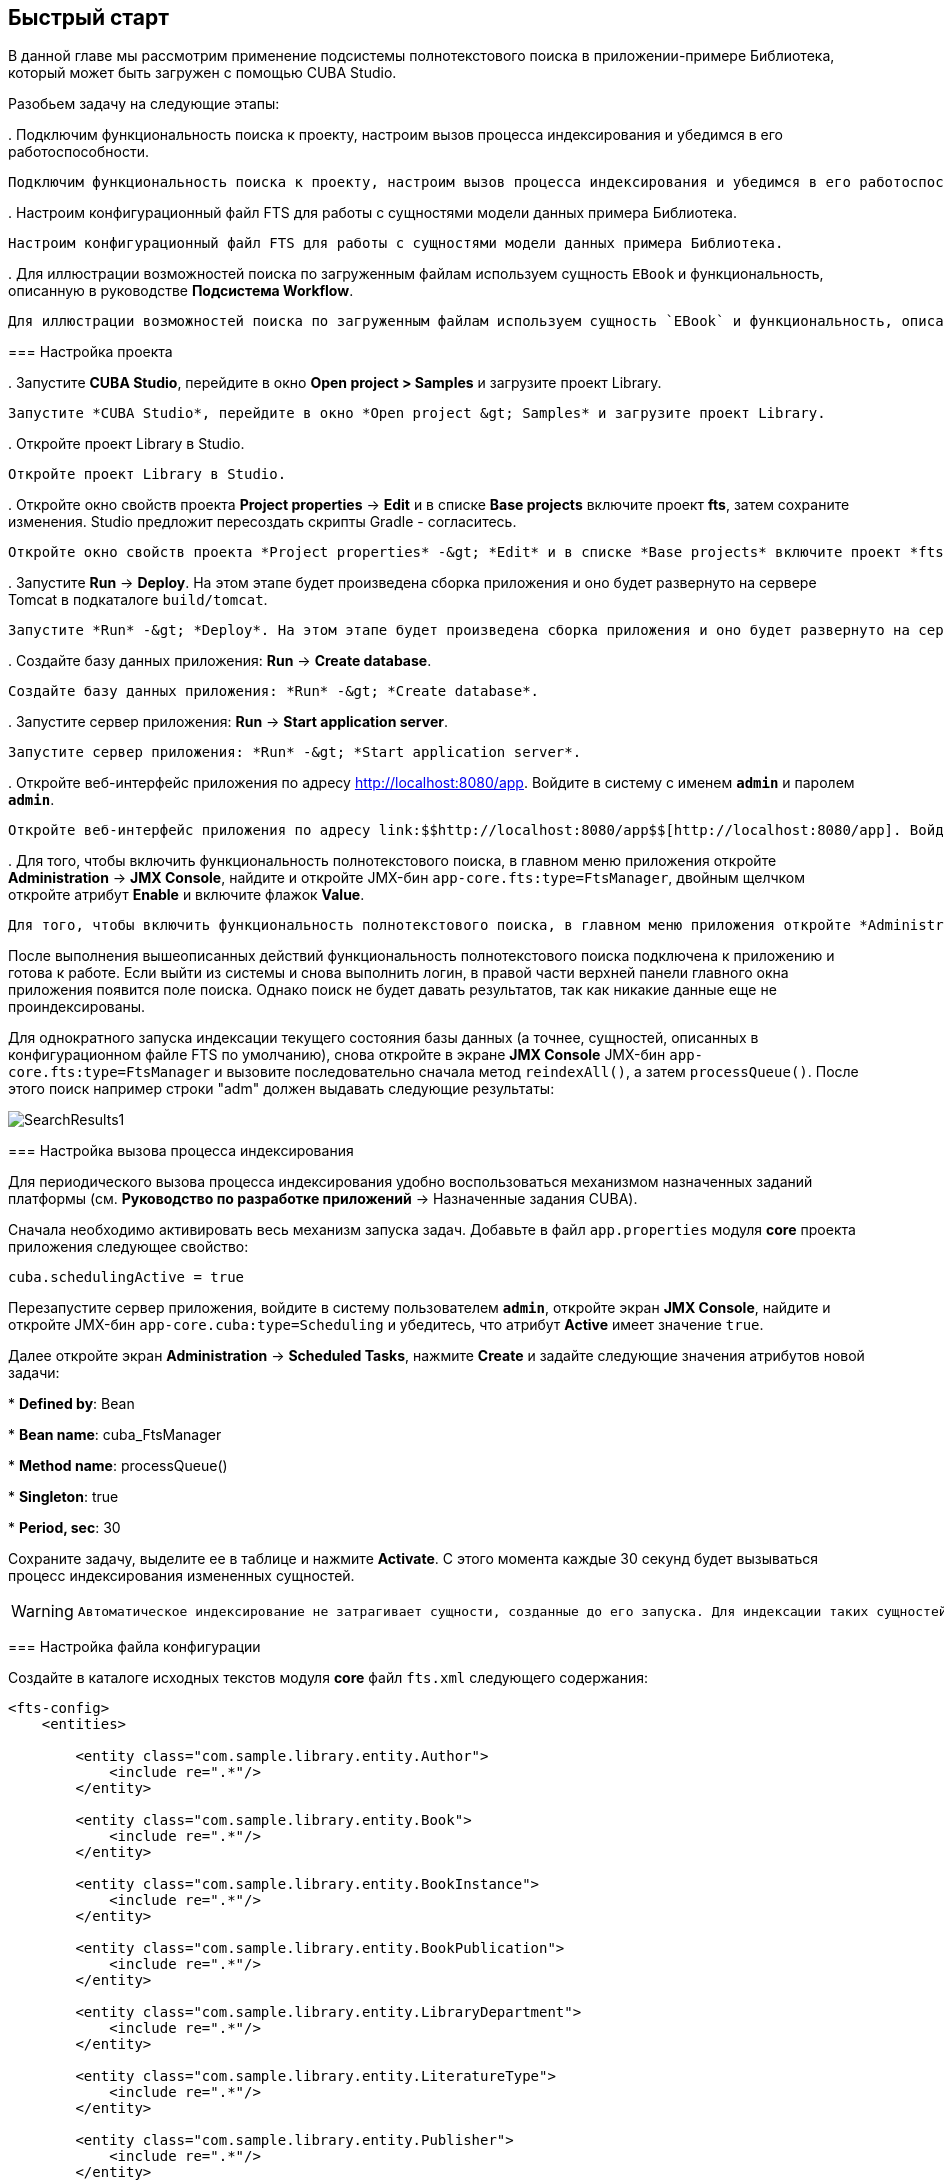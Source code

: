 [[ch2_quick_start]]
== Быстрый старт

В данной главе мы рассмотрим применение подсистемы полнотекстового поиска в приложении-примере Библиотека, который может быть загружен с помощью CUBA Studio.

Разобьем задачу на следующие этапы:

. 
        Подключим функциональность поиска к проекту, настроим вызов процесса индексирования и убедимся в его работоспособности.
      
        Подключим функциональность поиска к проекту, настроим вызов процесса индексирования и убедимся в его работоспособности.
      

. 
        Настроим конфигурационный файл FTS для работы с сущностями модели данных примера Библиотека.
      
        Настроим конфигурационный файл FTS для работы с сущностями модели данных примера Библиотека.
      

. 
        Для иллюстрации возможностей поиска по загруженным файлам используем сущность `EBook` и функциональность, описанную в руководстве *Подсистема Workflow*. 
      
        Для иллюстрации возможностей поиска по загруженным файлам используем сущность `EBook` и функциональность, описанную в руководстве *Подсистема Workflow*. 
      

=== Настройка проекта

. 
        Запустите *CUBA Studio*, перейдите в окно *Open project &gt; Samples* и загрузите проект Library.
      
        Запустите *CUBA Studio*, перейдите в окно *Open project &gt; Samples* и загрузите проект Library.
      

. 
        Откройте проект Library в Studio.
      
        Откройте проект Library в Studio.
      

. 
        Откройте окно свойств проекта *Project properties* -&gt; *Edit* и в списке *Base projects* включите проект *fts*, затем сохраните изменения. Studio предложит пересоздать скрипты Gradle - согласитесь.
      
        Откройте окно свойств проекта *Project properties* -&gt; *Edit* и в списке *Base projects* включите проект *fts*, затем сохраните изменения. Studio предложит пересоздать скрипты Gradle - согласитесь.
      

. 
        Запустите *Run* -&gt; *Deploy*. На этом этапе будет произведена сборка приложения и оно будет развернуто на сервере Tomcat в подкаталоге `build/tomcat`.
      
        Запустите *Run* -&gt; *Deploy*. На этом этапе будет произведена сборка приложения и оно будет развернуто на сервере Tomcat в подкаталоге `build/tomcat`.
      

. 
        Создайте базу данных приложения: *Run* -&gt; *Create database*.
      
        Создайте базу данных приложения: *Run* -&gt; *Create database*.
      

. 
        Запустите сервер приложения: *Run* -&gt; *Start application server*. 
      
        Запустите сервер приложения: *Run* -&gt; *Start application server*. 
      

. 
        Откройте веб-интерфейс приложения по адресу link:$$http://localhost:8080/app$$[http://localhost:8080/app]. Войдите в систему с именем `*admin*` и паролем `*admin*`. 
      
        Откройте веб-интерфейс приложения по адресу link:$$http://localhost:8080/app$$[http://localhost:8080/app]. Войдите в систему с именем `*admin*` и паролем `*admin*`. 
      

. 
        Для того, чтобы включить функциональность полнотекстового поиска, в главном меню приложения откройте *Administration* -&gt; *JMX Console*, найдите и откройте JMX-бин `app-core.fts:type=FtsManager`, двойным щелчком откройте атрибут *Enable* и включите флажок *Value*.
      
        Для того, чтобы включить функциональность полнотекстового поиска, в главном меню приложения откройте *Administration* -&gt; *JMX Console*, найдите и откройте JMX-бин `app-core.fts:type=FtsManager`, двойным щелчком откройте атрибут *Enable* и включите флажок *Value*.
      

После выполнения вышеописанных действий функциональность полнотекстового поиска подключена к приложению и готова к работе. Если выйти из системы и снова выполнить логин, в правой части верхней панели главного окна приложения появится поле поиска. Однако поиск не будет давать результатов, так как никакие данные еще не проиндексированы.

Для однократного запуска индексации текущего состояния базы данных (а точнее, сущностей, описанных в конфигурационном файле FTS по умолчанию), снова откройте в экране *JMX Console* JMX-бин `app-core.fts:type=FtsManager` и вызовите последовательно сначала метод `reindexAll()`, а затем `processQueue()`. После этого поиск например строки "adm" должен выдавать следующие результаты: 

image::SearchResults1.png[align="center"]



=== Настройка вызова процесса индексирования

Для периодического вызова процесса индексирования удобно воспользоваться механизмом назначенных заданий платформы (см. *Руководство по разработке приложений* -&gt; Назначенные задания CUBA).

Сначала необходимо активировать весь механизм запуска задач. Добавьте в файл `app.properties` модуля *core* проекта приложения следующее свойство:

[source]
----
cuba.schedulingActive = true
----

Перезапустите сервер приложения, войдите в систему пользователем `*admin*`, откройте экран *JMX Console*, найдите и откройте JMX-бин `app-core.cuba:type=Scheduling` и убедитесь, что атрибут *Active* имеет значение `true`. 

Далее откройте экран *Administration* -&gt; *Scheduled Tasks*, нажмите *Create* и задайте следующие значения атрибутов новой задачи:

* 
          *Defined by*: Bean
        

* 
          *Bean name*: cuba_FtsManager
        

* 
          *Method name*: processQueue()
        

* 
          *Singleton*: true
        

* 
          *Period, sec*: 30
        

Сохраните задачу, выделите ее в таблице и нажмите *Activate*. С этого момента каждые 30 секунд будет вызываться процесс индексирования измененных сущностей.


[WARNING]
====

      Автоматическое индексирование не затрагивает сущности, созданные до его запуска. Для индексации таких сущностей откройте экран *JMX Console* и последовательно вызовите методы `reindexAll()` и `processQueue()` JMX-бина `app-core.fts:type=FtsManager`.
    
====

=== Настройка файла конфигурации

Создайте в каталоге исходных текстов модуля *core* файл `fts.xml` следующего содержания:

[source, xml]
----
<fts-config>
    <entities>

        <entity class="com.sample.library.entity.Author">
            <include re=".*"/>
        </entity>

        <entity class="com.sample.library.entity.Book">
            <include re=".*"/>
        </entity>

        <entity class="com.sample.library.entity.BookInstance">
            <include re=".*"/>
        </entity>

        <entity class="com.sample.library.entity.BookPublication">
            <include re=".*"/>
        </entity>

        <entity class="com.sample.library.entity.LibraryDepartment">
            <include re=".*"/>
        </entity>

        <entity class="com.sample.library.entity.LiteratureType">
            <include re=".*"/>
        </entity>

        <entity class="com.sample.library.entity.Publisher">
            <include re=".*"/>
        </entity>

        <entity class="com.sample.library.entity.Town">
            <include re=".*"/>
        </entity>

    </entities>
</fts-config>
----

Это файл конфигурации FTS, в данном случае включающий в индексирование все сущности предметной области со всеми их атрибутами.

Добавьте в файл `app.properties` модуля *core* приложения следующее свойство:

[source]
----
cuba.ftsConfig = cuba-fts.xml fts.xml
----

В результате индексироваться будут и сущности, определенные в платформе в файле `cuba-fts.xml`, и описанные в файле проекта `fts.xml`.

Перезапустите сервер приложения. На данном этапе полнотекстовый поиск должен работать по всем сущностям модели приложения, а также по сущностям подсистемы безопасности платформы: `Role`, `Group`, `User`.

=== Поиск по содержимому загруженных файлов

Для иллюстрации возможностей поиска по содержимому загруженных файлов необходимо сначала подключить базовый проект *workflow*, добавить в проект сущность `EBook`, создать и пройти процесс сканирования книги, как это описано в руководстве *Подсистема Workflow* (см. раздел <<additional_info,>>). Далее в данном разделе предполагается, что в приложении создан экземпляр `EBook` и в результате выполнения процесса `*Book scanning*` загружен соответствующий файл с оригиналом книги.

Добавьте в файл `fts.xml` проекта следующие элементы:

[source, xml]
----
...
        <entity class="com.sample.library.entity.EBook">
            <include name="publication.book"/>
            <include name="attachments.file"/>
        </entity>

        <entity class="com.haulmont.workflow.core.entity.CardAttachment" show="false">
            <include re=".*"/>
            <exclude name="card"/>

            <searchables>
                searchables.add(entity.card)
            </searchables>
        </entity>

    </entities>
</fts-config>
----

Для правильного отображения экземпляров `EBook` в экране результатов поиска добавьте классу `EBook` аннотацию `@NamePattern`:

[source, java]
----
@NamePattern("%s|publication")
public class EBook extends Card {
...
----

После этого перезапустите сервер приложения. Чтобы переиндексировать имеющиеся в базе данных сущности и файлы в соответствии с новой конфигурацией поиска, откройте в экране *JMX Console* JMX-бин `app-core.fts:type=FtsManager` и вызовите последовательно сначала метод `reindexAll()`, а затем `processQueue()`. Все вновь добавляемые и изменяемые данные будут индексироваться автоматически, с задержкой, определяемой интервалом вызова назначенного задания, т.е. не более 30 секунд.

В результате, при наличии в базе данных книги с названием `*Alice's Adventures*` и загруженным оригиналом в формате PDF, результаты поиска строки "alice" выглядят следующим образом:

image::SearchResults2.png[align="center"]



а результаты поиска строки "rabbit" так:

image::SearchResults3.png[align="center"]



